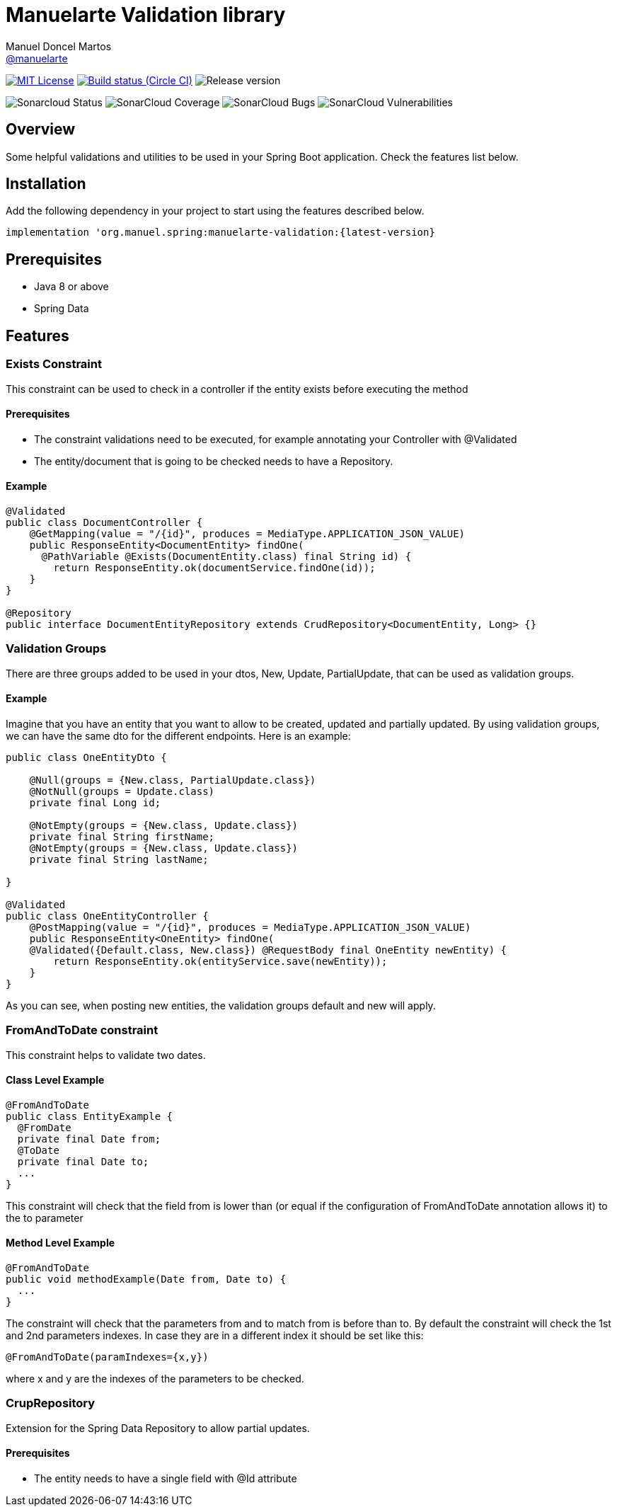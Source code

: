 = Manuelarte Validation library
Manuel Doncel Martos <https://github.com/manuelarte[@manuelarte]>
// Settings:
:latest-version: 0.0.1
:status:

:url-repo: https://github.com/manuelarte/manuelarte-validation
:url-issues: {url-repo}/issues
:url-search-issues: {url-repo}/search?type=Issues

:url-ci-circleci: https://circleci.com/gh/manuelarte/manuelarte-validation

ifdef::status[]
image:https://img.shields.io/badge/license-MIT-blue.svg[MIT License, link=#copyright-and-license]
image:https://circleci.com/gh/manuelarte/manuelarte-validation.svg?style=shield[Build status (Circle CI), link={urc-ci-circleci}]
image:https://img.shields.io/badge/version-{latest-version}-blue[Release version]

image:https://sonarcloud.io/api/project_badges/measure?project=manuelarte_manuelarte-validation&metric=alert_status[Sonarcloud Status]
image:https://sonarcloud.io/api/project_badges/measure?project=manuelarte_manuelarte-validation&metric=coverage[SonarCloud Coverage]
image:https://sonarcloud.io/api/project_badges/measure?project=manuelarte_manuelarte-validation&metric=bugs[SonarCloud Bugs]
image:https://sonarcloud.io/api/project_badges/measure?project=manuelarte_manuelarte-validation&metric=vulnerabilities[SonarCloud Vulnerabilities]
endif::[]

:toc: []

== Overview

Some helpful validations and utilities to be used in your Spring Boot application. Check the features list below.

== Installation

Add the following dependency in your project to start using the features described below.

[source,bash]
----
implementation 'org.manuel.spring:manuelarte-validation:{latest-version}
----

== Prerequisites

- Java 8 or above
- Spring Data

== Features

=== Exists Constraint

This constraint can be used to check in a controller if the entity exists before executing the method

==== Prerequisites

- The constraint validations need to be executed, for example annotating your Controller with @Validated
- The entity/document that is going to be checked needs to have a Repository.

==== Example

[source,java]
----
@Validated
public class DocumentController {
    @GetMapping(value = "/{id}", produces = MediaType.APPLICATION_JSON_VALUE)
    public ResponseEntity<DocumentEntity> findOne(
      @PathVariable @Exists(DocumentEntity.class) final String id) {
        return ResponseEntity.ok(documentService.findOne(id));
    }
}

@Repository
public interface DocumentEntityRepository extends CrudRepository<DocumentEntity, Long> {}
----

=== Validation Groups

There are three groups added to be used in your dtos, New, Update, PartialUpdate, that can be used
as validation groups.

==== Example

Imagine that you have an entity that you want to allow to be created, updated and partially updated.
By using validation groups, we can have the same dto for the different endpoints. Here is an example:

[source,java]
----
public class OneEntityDto {

    @Null(groups = {New.class, PartialUpdate.class})
    @NotNull(groups = Update.class)
    private final Long id;

    @NotEmpty(groups = {New.class, Update.class})
    private final String firstName;
    @NotEmpty(groups = {New.class, Update.class})
    private final String lastName;

}

@Validated
public class OneEntityController {
    @PostMapping(value = "/{id}", produces = MediaType.APPLICATION_JSON_VALUE)
    public ResponseEntity<OneEntity> findOne(
    @Validated({Default.class, New.class}) @RequestBody final OneEntity newEntity) {
        return ResponseEntity.ok(entityService.save(newEntity));
    }
}
----

As you can see, when posting new entities, the validation groups default and new will apply.

=== FromAndToDate constraint

This constraint helps to validate two dates.

==== Class Level Example

[source,java]
----
@FromAndToDate
public class EntityExample {
  @FromDate
  private final Date from;
  @ToDate
  private final Date to;
  ...
}
----

This constraint will check that the field from is lower than (or equal if the configuration of FromAndToDate annotation allows it) to the to parameter

==== Method Level Example

[source,java]
----
@FromAndToDate
public void methodExample(Date from, Date to) {
  ...
}
----

The constraint will check that the parameters from and to match from is before than to.
By default the constraint will check the 1st and 2nd parameters indexes. In case they are in a different index it should be set like this:

[source,java]
----
@FromAndToDate(paramIndexes={x,y})
----
where x and y are the indexes of the parameters to be checked.

=== CrupRepository

Extension for the Spring Data Repository to allow partial updates.

==== Prerequisites

- The entity needs to have a single field with @Id attribute